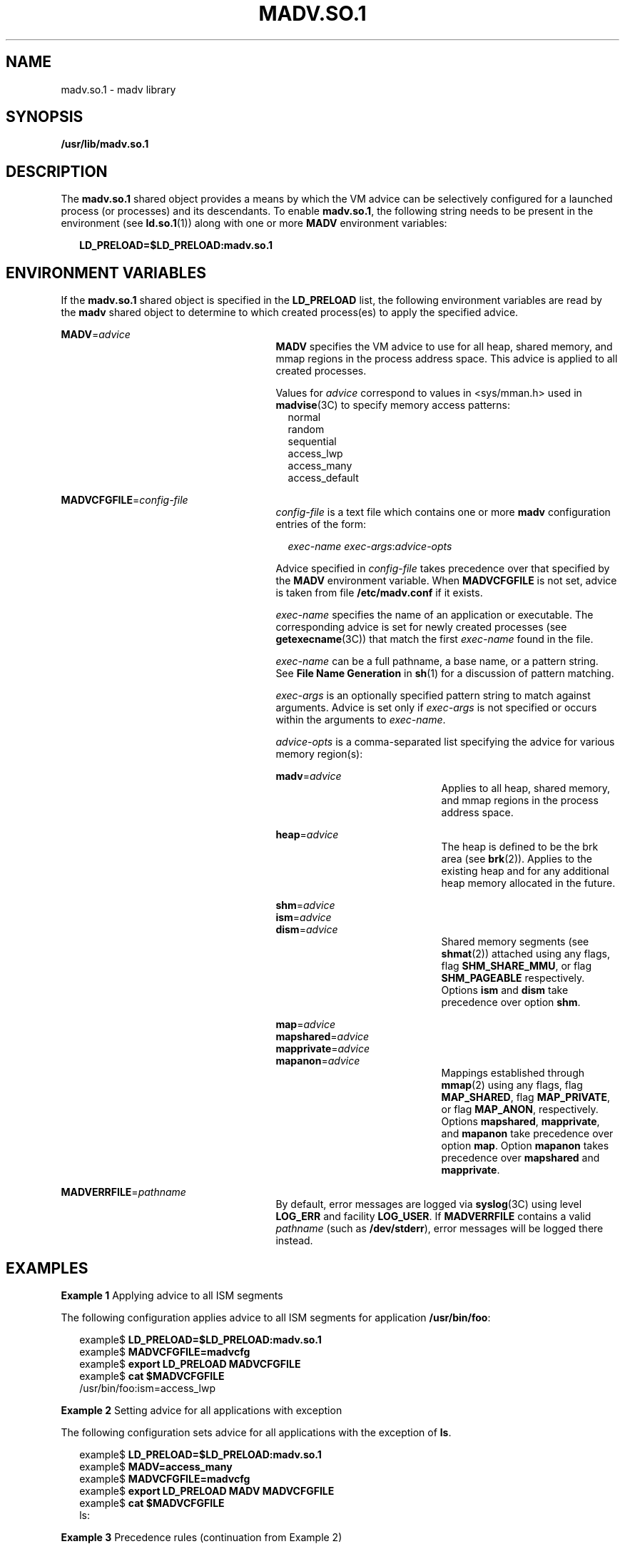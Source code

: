 '\" te
.\"  Copyright (c) 2002, Sun Microsystems, Inc. All Rights Reserved
.\" The contents of this file are subject to the terms of the Common Development and Distribution License (the "License").  You may not use this file except in compliance with the License.
.\" You can obtain a copy of the license at usr/src/OPENSOLARIS.LICENSE or http://www.opensolaris.org/os/licensing.  See the License for the specific language governing permissions and limitations under the License.
.\" When distributing Covered Code, include this CDDL HEADER in each file and include the License file at usr/src/OPENSOLARIS.LICENSE.  If applicable, add the following below this CDDL HEADER, with the fields enclosed by brackets "[]" replaced with your own identifying information: Portions Copyright [yyyy] [name of copyright owner]
.TH MADV.SO.1 1 "Feb 15, 2002"
.SH NAME
madv.so.1 \- madv library
.SH SYNOPSIS
.LP
.nf
\fB/usr/lib/madv.so.1\fR
.fi

.SH DESCRIPTION
.sp
.LP
The \fBmadv.so.1\fR shared object provides a means by which the VM advice can
be selectively configured for a launched process (or processes) and its
descendants. To enable \fBmadv.so.1\fR, the following string needs to be
present in the environment (see \fBld.so.1\fR(1)) along with one or more
\fBMADV\fR environment variables:
.sp
.in +2
.nf
\fBLD_PRELOAD=$LD_PRELOAD:madv.so.1\fR
.fi
.in -2
.sp

.SH ENVIRONMENT VARIABLES
.sp
.LP
If the \fBmadv.so.1\fR shared object is specified in the \fBLD_PRELOAD\fR list,
the following environment variables are read by the \fBmadv\fR shared object to
determine to which created process(es) to apply the specified advice.
.sp
.ne 2
.na
\fB\fBMADV\fR=\fIadvice\fR \fR
.ad
.RS 27n
\fBMADV\fR specifies the VM advice to use for all heap, shared memory, and mmap
regions in the process address                 space. This advice is applied to
all created processes.
.sp
Values for \fIadvice\fR correspond to values in <sys/mman.h> used in
\fBmadvise\fR(3C) to specify memory access patterns:
.br
.in +2
normal
.in -2
.br
.in +2
random
.in -2
.br
.in +2
sequential
.in -2
.br
.in +2
access_lwp
.in -2
.br
.in +2
access_many
.in -2
.br
.in +2
access_default
.in -2
.RE

.sp
.ne 2
.na
\fB\fBMADVCFGFILE\fR=\fIconfig-file\fR\fR
.ad
.RS 27n
\fIconfig-file\fR is a text file which contains one or more \fBmadv\fR
configuration entries of the form:
.sp
.in +2
.nf
\fIexec-name\fR \fIexec-args\fR:\fIadvice-opts\fR
.fi
.in -2
.sp

Advice specified in \fIconfig-file\fR takes precedence over that specified by
the \fBMADV\fR environment variable. When \fBMADVCFGFILE\fR is not set, advice
is taken from file \fB/etc/madv.conf\fR if it exists.
.sp
\fIexec-name\fR specifies the name of an application or executable. The
corresponding advice is set for newly created processes (see
\fBgetexecname\fR(3C)) that match the first \fIexec-name\fR found in the file.
.sp
\fIexec-name\fR can be a full pathname, a base name, or a pattern string. See
\fBFile Name Generation\fR in \fBsh\fR(1) for a discussion of pattern matching.
.sp
\fIexec-args\fR is an optionally specified pattern string to match against
arguments. Advice is set only if \fIexec-args\fR is not specified or occurs
within the arguments to \fIexec-name\fR.
.sp
\fIadvice-opts\fR is a comma-separated list specifying the advice for various
memory region(s):
.sp
.ne 2
.na
\fB\fBmadv\fR=\fIadvice\fR\fR
.ad
.RS 21n
Applies to all heap, shared memory, and mmap regions in the process address
space.
.RE

.sp
.ne 2
.na
\fB\fBheap\fR=\fIadvice\fR\fR
.ad
.RS 21n
The heap is defined to be the brk area (see \fBbrk\fR(2)). Applies to the
existing heap and for any additional heap memory allocated in the future.
.RE

.sp
.ne 2
.na
\fB\fBshm\fR=\fIadvice\fR\fR
.ad
.br
.na
\fB\fBism\fR=\fIadvice\fR\fR
.ad
.br
.na
\fB\fBdism\fR=\fIadvice\fR\fR
.ad
.RS 21n
Shared memory segments (see \fBshmat\fR(2)) attached using any flags, flag
\fBSHM_SHARE_MMU\fR, or flag \fBSHM_PAGEABLE\fR  respectively. Options
\fBism\fR and \fBdism\fR take precedence over option \fBshm\fR.
.RE

.sp
.ne 2
.na
\fB\fBmap\fR=\fIadvice\fR\fR
.ad
.br
.na
\fB\fBmapshared\fR=\fIadvice\fR\fR
.ad
.br
.na
\fB\fBmapprivate\fR=\fIadvice\fR\fR
.ad
.br
.na
\fB\fBmapanon\fR=\fIadvice\fR\fR
.ad
.RS 21n
Mappings established through \fBmmap\fR(2) using any flags, flag
\fBMAP_SHARED\fR, flag \fBMAP_PRIVATE\fR, or flag \fBMAP_ANON\fR, respectively.
Options \fBmapshared\fR, \fBmapprivate\fR, and \fBmapanon\fR take precedence
over option \fBmap\fR. Option \fBmapanon\fR takes precedence over
\fBmapshared\fR and \fBmapprivate\fR.
.RE

.RE

.sp
.ne 2
.na
\fB\fBMADVERRFILE\fR=\fIpathname\fR\fR
.ad
.RS 27n
By default, error messages are logged via \fBsyslog\fR(3C) using level
\fBLOG_ERR\fR and facility \fBLOG_USER\fR. If \fBMADVERRFILE\fR contains a
valid \fIpathname\fR (such as \fB/dev/stderr\fR), error messages will be logged
there instead.
.RE

.SH EXAMPLES
.LP
\fBExample 1 \fRApplying advice to all ISM segments
.sp
.LP
The following configuration applies advice to all ISM segments for application
\fB/usr/bin/foo\fR:

.sp
.in +2
.nf
example$ \fBLD_PRELOAD=$LD_PRELOAD:madv.so.1\fR
example$ \fBMADVCFGFILE=madvcfg\fR
example$ \fBexport LD_PRELOAD MADVCFGFILE\fR
example$ \fBcat $MADVCFGFILE\fR
    /usr/bin/foo:ism=access_lwp
.fi
.in -2
.sp

.LP
\fBExample 2 \fRSetting advice for all applications with exception
.sp
.LP
The following configuration sets advice for all applications with the exception
of \fBls\fR.

.sp
.in +2
.nf
example$ \fBLD_PRELOAD=$LD_PRELOAD:madv.so.1\fR
example$ \fBMADV=access_many\fR
example$ \fBMADVCFGFILE=madvcfg\fR
example$ \fBexport LD_PRELOAD MADV MADVCFGFILE\fR
example$ \fBcat $MADVCFGFILE\fR
    ls:
.fi
.in -2
.sp

.LP
\fBExample 3 \fRPrecedence rules (continuation from Example 2)
.sp
.LP
Because \fBMADVCFGFILE\fR takes precedence over \fBMADV\fR,
specifying '\fB*\fR' (pattern match all) for the \fIexec-name\fR of the last \fBmadv\fR
configuration entry would be equivalent to setting \fBMADV\fR. The following is
equivalent to example 2:

.sp
.in +2
.nf
example$ \fBLD_PRELOAD=$LD_PRELOAD:madv.so.1\fR
example$ \fBMADVCFGFILE=madvcfg\fR
example$ \fBexport LD_PRELOAD MADVCFGFILE\fR
example$ \fBcat $MADVCFGFILE\fR
    ls:
    *:madv=access_many
.fi
.in -2
.sp

.LP
\fBExample 4 \fRApplying advice for different regions
.sp
.LP
The following configuration applies one type of advice for mmap regions and
different advice for heap and shared memory regions for a select set of
applications with exec names that begin with \fBfoo\fR:

.sp
.in +2
.nf
example$ \fBLD_PRELOAD=$LD_PRELOAD:madv.so.1\fR
example$ \fBMADVCFGFILE=madvcfg\fR
example$ \fBexport LD_PRELOAD MADVCFGFILE\fR
example$ \fBcat $MADVCFGFILE\fR
    foo*:madv=access_many,heap=sequential,shm=access_lwp
.fi
.in -2
.sp

.LP
\fBExample 5 \fRApplying advice selectively
.sp
.LP
The following configuration applies advice for the heap of applications
beginning with \fBora\fR that have \fBora1\fR as an argument:

.sp
.in +2
.nf
example$ \fBLD_PRELOAD=$LD_PRELOAD:madv.so.1\fR
example$ \fBMADVCFGFILE=madvcfg\fR
example$ \fBexport LD_PRELOAD MADVCFGFILE\fR
example$ \fBcat $MADVCFGFILE\fR
    ora* ora1:heap=access_many
.fi
.in -2
.sp

.SH FILES
.sp
.ne 2
.na
\fB\fB/etc/madv.conf\fR \fR
.ad
.RS 19n
Configuration file
.RE

.SH SEE ALSO
.sp
.LP
\fBcat\fR(1),
\fBld.so.1\fR(1),
\fBproc\fR(1),
\fBsh\fR(1),
\fBbrk\fR(2),
\fBexec\fR(2),
\fBfork\fR(2),
\fBmemcntl\fR(2),
\fBmmap\fR(2),
\fBshmat\fR(2),
\fBgetexecname\fR(3C),
\fBmadvise\fR(3C),
\fBsyslog\fR(3C),
\fBproc\fR(5),
\fBattributes\fR(7)
.SH NOTES
.sp
.LP
The advice is inherited. A child process has the same advice         as its
parent. On \fBexec()\fR (see \fBexec\fR(2)), the advice is set back to the
default system advice unless different advice has been configured via the
\fBmadv\fR shared object.
.sp
.LP
Advice is only applied to \fBmmap\fR regions explicitly created by the user
program. Those regions established by the run-time linker or by system
libraries making direct system calls (for example, libthread allocations for
thread stacks) are not affected.
